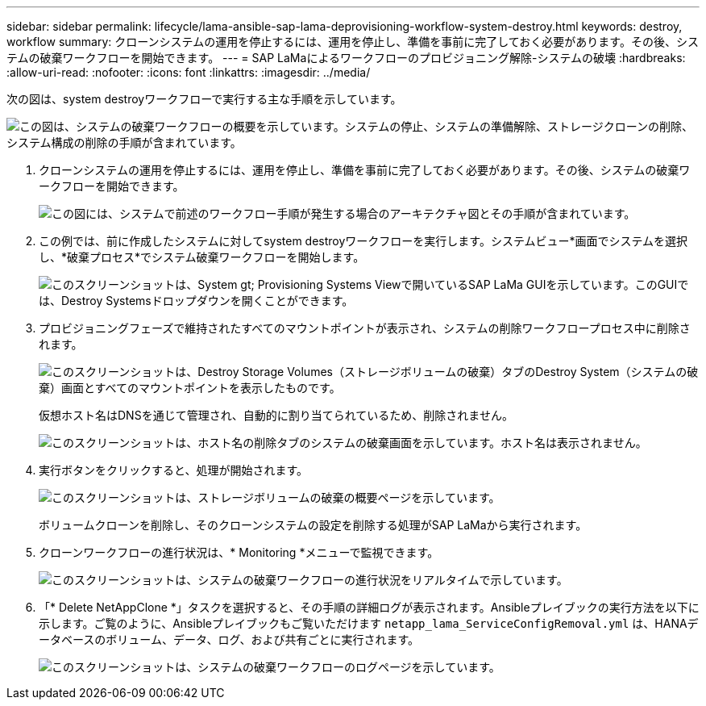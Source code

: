 ---
sidebar: sidebar 
permalink: lifecycle/lama-ansible-sap-lama-deprovisioning-workflow-system-destroy.html 
keywords: destroy, workflow 
summary: クローンシステムの運用を停止するには、運用を停止し、準備を事前に完了しておく必要があります。その後、システムの破棄ワークフローを開始できます。 
---
= SAP LaMaによるワークフローのプロビジョニング解除-システムの破壊
:hardbreaks:
:allow-uri-read: 
:nofooter: 
:icons: font
:linkattrs: 
:imagesdir: ../media/


[role="lead"]
次の図は、system destroyワークフローで実行する主な手順を示しています。

image:lama-ansible-image32.png["この図は、システムの破棄ワークフローの概要を示しています。システムの停止、システムの準備解除、ストレージクローンの削除、システム構成の削除の手順が含まれています。"]

. クローンシステムの運用を停止するには、運用を停止し、準備を事前に完了しておく必要があります。その後、システムの破棄ワークフローを開始できます。
+
image:lama-ansible-image33.png["この図には、システムで前述のワークフロー手順が発生する場合のアーキテクチャ図とその手順が含まれています。"]

. この例では、前に作成したシステムに対してsystem destroyワークフローを実行します。システムビュー*画面でシステムを選択し、*破棄プロセス*でシステム破棄ワークフローを開始します。
+
image:lama-ansible-image34.png["このスクリーンショットは、System  gt; Provisioning Systems Viewで開いているSAP LaMa GUIを示しています。このGUIでは、Destroy Systemsドロップダウンを開くことができます。"]

. プロビジョニングフェーズで維持されたすべてのマウントポイントが表示され、システムの削除ワークフロープロセス中に削除されます。
+
image:lama-ansible-image35.png["このスクリーンショットは、Destroy Storage Volumes（ストレージボリュームの破棄）タブのDestroy System（システムの破棄）画面とすべてのマウントポイントを表示したものです。"]

+
仮想ホスト名はDNSを通じて管理され、自動的に割り当てられているため、削除されません。

+
image:lama-ansible-image36.png["このスクリーンショットは、ホスト名の削除タブのシステムの破棄画面を示しています。ホスト名は表示されません。"]

. 実行ボタンをクリックすると、処理が開始されます。
+
image:lama-ansible-image37.png["このスクリーンショットは、ストレージボリュームの破棄の概要ページを示しています。"]

+
ボリュームクローンを削除し、そのクローンシステムの設定を削除する処理がSAP LaMaから実行されます。

. クローンワークフローの進行状況は、* Monitoring *メニューで監視できます。
+
image:lama-ansible-image38.png["このスクリーンショットは、システムの破棄ワークフローの進行状況をリアルタイムで示しています。"]

. 「* Delete NetAppClone *」タスクを選択すると、その手順の詳細ログが表示されます。Ansibleプレイブックの実行方法を以下に示します。ご覧のように、Ansibleプレイブックもご覧いただけます `netapp_lama_ServiceConfigRemoval.yml` は、HANAデータベースのボリューム、データ、ログ、および共有ごとに実行されます。
+
image:lama-ansible-image39.png["このスクリーンショットは、システムの破棄ワークフローのログページを示しています。"]


